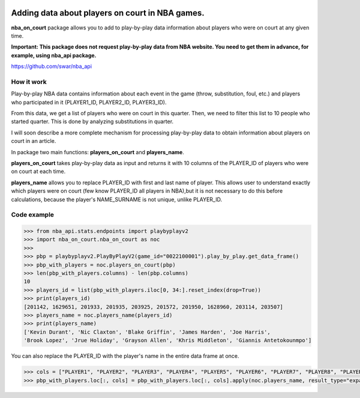|License| |Contact|

Adding data about players on court in NBA games.
================================================

**nba_on_court** package allows you to add to  play-by-play data information
about players who were on court at any given time.

**Important: This package does not request play-by-play data from NBA website.
You need to get them in advance, for example, using nba_api package.**

https://github.com/swar/nba_api

How it work
-----------

Play-by-play NBA data contains information about each event in the game
(throw, substitution, foul, etc.) and players who participated in it
(PLAYER1_ID, PLAYER2_ID, PLAYER3_ID).

From this data, we get a list of players who were on court in this
quarter. Then, we need to filter this list to 10 people who started
quarter. This is done by analyzing substitutions in quarter.

I will soon describe a more complete mechanism for processing
play-by-play data to obtain information about players on court in an
article.

In package two main functions: **players_on_court** and **players_name**.

**players_on_court** takes play-by-play data as input and returns it with 10
columns of the PLAYER_ID of players who were on court at each time.

**players_name** allows you to replace PLAYER_ID with first and last name of player.
This allows user to understand exactly which players were on court (few know PLAYER_ID
all players in NBA),but it is not necessary to do this before calculations, because the
player's NAME_SURNAME is not unique, unlike PLAYER_ID.

Code example
------------
.. code:: python

    >>> from nba_api.stats.endpoints import playbyplayv2
    >>> import nba_on_court.nba_on_court as noc
    >>>
    >>> pbp = playbyplayv2.PlayByPlayV2(game_id="0022100001").play_by_play.get_data_frame()
    >>> pbp_with_players = noc.players_on_court(pbp)
    >>> len(pbp_with_players.columns) - len(pbp.columns)
    10
    >>> players_id = list(pbp_with_players.iloc[0, 34:].reset_index(drop=True))
    >>> print(players_id)
    [201142, 1629651, 201933, 201935, 203925, 201572, 201950, 1628960, 203114, 203507]
    >>> players_name = noc.players_name(players_id)
    >>> print(players_name)
    ['Kevin Durant', 'Nic Claxton', 'Blake Griffin', 'James Harden', 'Joe Harris',
    'Brook Lopez', 'Jrue Holiday', 'Grayson Allen', 'Khris Middleton', 'Giannis Antetokounmpo']

You can also replace the PLAYER_ID with the player's name in the entire data frame at once.

.. code:: python

    >>> cols = ["PLAYER1", "PLAYER2", "PLAYER3", "PLAYER4", "PLAYER5", "PLAYER6", "PLAYER7", "PLAYER8", "PLAYER9", "PLAYER10"]
    >>> pbp_with_players.loc[:, cols] = pbp_with_players.loc[:, cols].apply(noc.players_name, result_type="expand")


.. |License| image:: https://img.shields.io/badge/License-MIT-yellow.svg
    :target:  https://opensource.org/licenses/MIT
.. |Contact| image:: https://img.shields.io/badge/telegram-write%20me-blue.svg
    :target:  https://t.me/nbaatlantic
